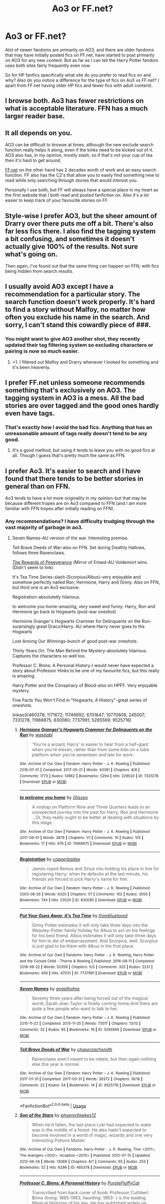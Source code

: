 #+TITLE: Ao3 or FF.net?

* Ao3 or FF.net?
:PROPERTIES:
:Author: literaltrashgoblin
:Score: 3
:DateUnix: 1534826691.0
:DateShort: 2018-Aug-21
:FlairText: Discussion
:END:
Alot of newer fandoms are primarily on AO3, and there are older fandoms that may have initially posted fics on FF.net, have started to post primarily on AO3 for any new content. But as far as I can tell the Harry Potter fandom uses both sites fairly frequently even now.

So for HP fanfics specifically what site do you prefer to read fics on and why? Also do you notice a difference for the type of fics on Ao3 vs FF.net? ( apart from FF.net having older HP fics and fewer fics with adult content).


** I browse both. Ao3 has fewer restrictions on what is acceptable literature. FFN has a much larger reader base.
:PROPERTIES:
:Author: ForumWarrior
:Score: 11
:DateUnix: 1534827119.0
:DateShort: 2018-Aug-21
:END:


** It all depends on you.

AO3 can be difficult to browse at times, although the new exclude search function really helps it along, even if the kinks need to be kicked out of it. AO3 also has, in my opinion, mostly slash, so if that's not your cup of tea then it's hard to get around.

[[https://FF.net][FF.net]] on the other hand has 2 decades worth of work and an easy search function. FF also has the C2's that allow you to easily find something new to read while only searching through stories that would interest you.

Personally I use both, but FF will always have a special place in my heart as the first website that I both read and posted fanfiction on. Also it's a lot easier to keep track of your favourite stories on FF.
:PROPERTIES:
:Author: AnxiousDelay
:Score: 4
:DateUnix: 1534833357.0
:DateShort: 2018-Aug-21
:END:


** Style-wise I prefer AO3, but the sheer amount of Drarry over there puts me off a bit. There's also far less fics there. I also find the tagging system a bit confusing, and sometimes it doesn't actually give 100% of the results. Not sure what's going on.

Then again, I've found out that the same thing can happen on FFN, with fics being hidden from search results.
:PROPERTIES:
:Author: Fredrik1994
:Score: 2
:DateUnix: 1534863432.0
:DateShort: 2018-Aug-21
:END:


** I usually avoid AO3 except I have a recommendation for a particular story. The search function doesn't work properly. It's hard to find a story without Malfoy, no matter how often you exclude his name in the search. And sorry, I can't stand this cowardly piece of ###.
:PROPERTIES:
:Author: Gellert99
:Score: 5
:DateUnix: 1534830024.0
:DateShort: 2018-Aug-21
:END:

*** You might want to give AO3 another shot, they recently updated their tag filtering system so excluding characters or pairing is now so much easier.
:PROPERTIES:
:Author: SerCoat
:Score: 5
:DateUnix: 1534853755.0
:DateShort: 2018-Aug-21
:END:

**** +1. I filtered out Malfoy and Drarry whenever I looked for something and it's been heavenly.
:PROPERTIES:
:Score: 3
:DateUnix: 1534858871.0
:DateShort: 2018-Aug-21
:END:


** I prefer FF.net unless someone recommends something that's exclusively on AO3. The tagging system in AO3 is a mess. All the bad stories are over tagged and the good ones hardly even have tags.
:PROPERTIES:
:Author: afrose9797
:Score: 4
:DateUnix: 1534835241.0
:DateShort: 2018-Aug-21
:END:

*** That's exactly how I avoid the bad fics. Anything that has an unreasonable amount of tags really doesn't tend to be any good.
:PROPERTIES:
:Author: elizabnthe
:Score: 7
:DateUnix: 1534835782.0
:DateShort: 2018-Aug-21
:END:

**** It's a good method, but using it tends to leave you with no good fics at all. Though I guess that's pretty much the same as FFN.
:PROPERTIES:
:Author: Lord_Anarchy
:Score: 2
:DateUnix: 1534852913.0
:DateShort: 2018-Aug-21
:END:


** I prefer Ao3. It's easier to search and I have found that there tends to be better stories in general than on FFN.

Ao3 tends to have a lot more originality in my opinion-but that may be because different tropes are on Ao3 compared to FFN (and I am more familiar with FFN tropes after initially reading on FFN).
:PROPERTIES:
:Author: elizabnthe
:Score: 2
:DateUnix: 1534827633.0
:DateShort: 2018-Aug-21
:END:

*** Any recommendations? I have difficulty trudging through the vast majority of garbage in ao3.
:PROPERTIES:
:Author: Microuwave
:Score: 3
:DateUnix: 1534828914.0
:DateShort: 2018-Aug-21
:END:

**** Seven Names-AU version of the war. Interesting premise.

Tell Brave Deeds of War-also on FFN. Set during Deathly Hallows, follows three Ravenclaws.

[[https://archiveofourown.org/works/288347/chapters/460378][The Rewards of Peseverance]] /Mirror of Erised-AU Voldemort wins. (Didn't seem to link)

It's Tea Time Series-slash (Scorpius/Albus)-very enjoyable and somehow perfectly nailed Ron, Hermione, Harry and Ginny. Also on FFN, but third one is an Ao3 exclusive.

Registration-absolutetly hilarious.

to welcome you home-amazing, very sweet and funny. Harry, Ron and Hermione go back to Hogwarts (post-war oneshot)

Hermione Granger's Hogwarts Crammer for Delinquents on the Run-surprsingly great Draco/Harry. AU where Harry never goes to the Hogwarts

Lost Among Our Winnings-bunch of good post-war oneshots.

Thirty Years On: The Man Behind the Mystery-absolutely hilarious. Captures the characters so well too.

Professor C. Binns: A Personal History-I would never have expected a story about Professor Hinks to be one of my favourite fics, but this really is amazing.

Harry Potter and the Conspiracy of Blood-also on HPFF. Very enjoyable mystery.

Five Facts You Won't Find in "Hogwarts, A History"-great series of oneshots.

linkao3(460378; 1171672; 11746692; 6701647; 10770606; 245007; 7331278; 11968875; 830080; 7737991; 5265569; 9525716)
:PROPERTIES:
:Author: elizabnthe
:Score: 2
:DateUnix: 1534838962.0
:DateShort: 2018-Aug-21
:END:

***** [[https://archiveofourown.org/works/7331278][*/Hermione Granger's Hogwarts Crammer for Delinquents on the Run/*]] by [[https://www.archiveofourown.org/users/waspabi/pseuds/waspabi][/waspabi/]]

#+begin_quote
  'You're a wizard, Harry' is easier to hear from a half-giant when you're eleven, rather than from some kids on a tube platform when you're seventeen and late for work.
#+end_quote

^{/Site/:} ^{Archive} ^{of} ^{Our} ^{Own} ^{*|*} ^{/Fandom/:} ^{Harry} ^{Potter} ^{-} ^{J.} ^{K.} ^{Rowling} ^{*|*} ^{/Published/:} ^{2016-07-01} ^{*|*} ^{/Completed/:} ^{2017-05-21} ^{*|*} ^{/Words/:} ^{93391} ^{*|*} ^{/Chapters/:} ^{8/8} ^{*|*} ^{/Comments/:} ^{1773} ^{*|*} ^{/Kudos/:} ^{14962} ^{*|*} ^{/Bookmarks/:} ^{5294} ^{*|*} ^{/Hits/:} ^{229520} ^{*|*} ^{/ID/:} ^{7331278} ^{*|*} ^{/Download/:} ^{[[https://archiveofourown.org/downloads/wa/waspabi/7331278/Hermione%20Grangers%20Hogwarts.epub?updated_at=1533794695][EPUB]]} ^{or} ^{[[https://archiveofourown.org/downloads/wa/waspabi/7331278/Hermione%20Grangers%20Hogwarts.mobi?updated_at=1533794695][MOBI]]}

--------------

[[https://archiveofourown.org/works/11968875][*/to welcome you home/*]] by [[https://www.archiveofourown.org/users/Glisseo/pseuds/Glisseo][/Glisseo/]]

#+begin_quote
  A mishap on Platform Nine and Three Quarters leads to an unexpected journey into the past for Harry, Ron and Hermione ...Or, they really ought to be better at dealing with situations by this stage.
#+end_quote

^{/Site/:} ^{Archive} ^{of} ^{Our} ^{Own} ^{*|*} ^{/Fandom/:} ^{Harry} ^{Potter} ^{-} ^{J.} ^{K.} ^{Rowling} ^{*|*} ^{/Published/:} ^{2017-09-01} ^{*|*} ^{/Words/:} ^{3878} ^{*|*} ^{/Chapters/:} ^{1/1} ^{*|*} ^{/Comments/:} ^{10} ^{*|*} ^{/Kudos/:} ^{105} ^{*|*} ^{/Bookmarks/:} ^{17} ^{*|*} ^{/Hits/:} ^{676} ^{*|*} ^{/ID/:} ^{11968875} ^{*|*} ^{/Download/:} ^{[[https://archiveofourown.org/downloads/Gl/Glisseo/11968875/to%20welcome%20you%20home.epub?updated_at=1504285866][EPUB]]} ^{or} ^{[[https://archiveofourown.org/downloads/Gl/Glisseo/11968875/to%20welcome%20you%20home.mobi?updated_at=1504285866][MOBI]]}

--------------

[[https://archiveofourown.org/works/830080][*/Registration/*]] by [[https://www.archiveofourown.org/users/copperbadge/pseuds/copperbadge][/copperbadge/]]

#+begin_quote
  James roped Remus and Sirius into holding his place in line for registering Harry; when he defaults at the last minute, his friends are forced to pick Harry's name for him.
#+end_quote

^{/Site/:} ^{Archive} ^{of} ^{Our} ^{Own} ^{*|*} ^{/Fandom/:} ^{Harry} ^{Potter} ^{-} ^{J.} ^{K.} ^{Rowling} ^{*|*} ^{/Published/:} ^{2003-08-26} ^{*|*} ^{/Words/:} ^{6320} ^{*|*} ^{/Chapters/:} ^{1/1} ^{*|*} ^{/Comments/:} ^{102} ^{*|*} ^{/Kudos/:} ^{3050} ^{*|*} ^{/Bookmarks/:} ^{744} ^{*|*} ^{/Hits/:} ^{23520} ^{*|*} ^{/ID/:} ^{830080} ^{*|*} ^{/Download/:} ^{[[https://archiveofourown.org/downloads/co/copperbadge/830080/Registration.epub?updated_at=1387573152][EPUB]]} ^{or} ^{[[https://archiveofourown.org/downloads/co/copperbadge/830080/Registration.mobi?updated_at=1387573152][MOBI]]}

--------------

[[https://archiveofourown.org/works/7737991][*/Put Your Guns Away, it's Tea Time/*]] by [[https://www.archiveofourown.org/users/frombluetored/pseuds/frombluetored][/frombluetored/]]

#+begin_quote
  Ginny Potter estimates it will only take three days into the Weasley-Potter family holiday for Albus to act on his feelings for his best friend. Albus estimates it will only take three days for him to die of embarrassment. And Scorpius, well. Scorpius is just glad to be there with Albus in the first place.
#+end_quote

^{/Site/:} ^{Archive} ^{of} ^{Our} ^{Own} ^{*|*} ^{/Fandoms/:} ^{Harry} ^{Potter} ^{-} ^{J.} ^{K.} ^{Rowling,} ^{Harry} ^{Potter} ^{and} ^{the} ^{Cursed} ^{Child} ^{-} ^{Thorne} ^{&} ^{Rowling} ^{*|*} ^{/Published/:} ^{2016-08-11} ^{*|*} ^{/Completed/:} ^{2016-08-22} ^{*|*} ^{/Words/:} ^{52359} ^{*|*} ^{/Chapters/:} ^{5/5} ^{*|*} ^{/Comments/:} ^{325} ^{*|*} ^{/Kudos/:} ^{2231} ^{*|*} ^{/Bookmarks/:} ^{456} ^{*|*} ^{/Hits/:} ^{47031} ^{*|*} ^{/ID/:} ^{7737991} ^{*|*} ^{/Download/:} ^{[[https://archiveofourown.org/downloads/fr/frombluetored/7737991/Put%20Your%20Guns%20Away%20its%20Tea.epub?updated_at=1508866987][EPUB]]} ^{or} ^{[[https://archiveofourown.org/downloads/fr/frombluetored/7737991/Put%20Your%20Guns%20Away%20its%20Tea.mobi?updated_at=1508866987][MOBI]]}

--------------

[[https://archiveofourown.org/works/5265569][*/Seven Names/*]] by [[https://www.archiveofourown.org/users/angelholme/pseuds/angelholme][/angelholme/]]

#+begin_quote
  Seventy three years after being forced out of the magical world, Sarah Jean Taylor is finally coming home.And there are quite a few people who want to talk to her.
#+end_quote

^{/Site/:} ^{Archive} ^{of} ^{Our} ^{Own} ^{*|*} ^{/Fandom/:} ^{Harry} ^{Potter} ^{-} ^{J.} ^{K.} ^{Rowling} ^{*|*} ^{/Published/:} ^{2015-11-22} ^{*|*} ^{/Completed/:} ^{2015-11-25} ^{*|*} ^{/Words/:} ^{73517} ^{*|*} ^{/Chapters/:} ^{13/13} ^{*|*} ^{/Comments/:} ^{32} ^{*|*} ^{/Kudos/:} ^{85} ^{*|*} ^{/Bookmarks/:} ^{19} ^{*|*} ^{/ID/:} ^{5265569} ^{*|*} ^{/Download/:} ^{[[https://archiveofourown.org/downloads/an/angelholme/5265569/Seven%20Names.epub?updated_at=1480944771][EPUB]]} ^{or} ^{[[https://archiveofourown.org/downloads/an/angelholme/5265569/Seven%20Names.mobi?updated_at=1480944771][MOBI]]}

--------------

[[https://archiveofourown.org/works/9525716][*/Tell Brave Deeds of War/*]] by [[https://www.archiveofourown.org/users/chaserzachsmith/pseuds/chaserzachsmith][/chaserzachsmith/]]

#+begin_quote
  Ravenclaws aren't meant to be rebels, but then again nothing else this year is normal.
#+end_quote

^{/Site/:} ^{Archive} ^{of} ^{Our} ^{Own} ^{*|*} ^{/Fandom/:} ^{Harry} ^{Potter} ^{-} ^{J.} ^{K.} ^{Rowling} ^{*|*} ^{/Published/:} ^{2017-01-31} ^{*|*} ^{/Completed/:} ^{2017-03-31} ^{*|*} ^{/Words/:} ^{38372} ^{*|*} ^{/Chapters/:} ^{16/16} ^{*|*} ^{/Comments/:} ^{22} ^{*|*} ^{/Kudos/:} ^{54} ^{*|*} ^{/Bookmarks/:} ^{14} ^{*|*} ^{/ID/:} ^{9525716} ^{*|*} ^{/Download/:} ^{[[https://archiveofourown.org/downloads/ch/chaserzachsmith/9525716/Tell%20Brave%20Deeds%20of%20War.epub?updated_at=1527655671][EPUB]]} ^{or} ^{[[https://archiveofourown.org/downloads/ch/chaserzachsmith/9525716/Tell%20Brave%20Deeds%20of%20War.mobi?updated_at=1527655671][MOBI]]}

--------------

*FanfictionBot*^{2.0.0-beta} | [[https://github.com/tusing/reddit-ffn-bot/wiki/Usage][Usage]]
:PROPERTIES:
:Author: FanfictionBot
:Score: 3
:DateUnix: 1534839045.0
:DateShort: 2018-Aug-21
:END:


***** [[https://archiveofourown.org/works/460378][*/Son of the Stars/*]] by [[https://www.archiveofourown.org/users/phoenixfawkes12/pseuds/phoenixfawkes12][/phoenixfawkes12/]]

#+begin_quote
  When he'd fallen, the last place Loki had expected to wake was in the middle of a forest. He also hadn't expected to become involved in a world of magic, wizards and one very interesting Potions Master.
#+end_quote

^{/Site/:} ^{Archive} ^{of} ^{Our} ^{Own} ^{*|*} ^{/Fandoms/:} ^{Harry} ^{Potter} ^{-} ^{J.} ^{K.} ^{Rowling,} ^{Thor} ^{<2011>,} ^{The} ^{Avengers} ^{<2012>,} ^{Inception} ^{<2010>} ^{*|*} ^{/Published/:} ^{2012-07-15} ^{*|*} ^{/Updated/:} ^{2012-09-26} ^{*|*} ^{/Words/:} ^{13068} ^{*|*} ^{/Chapters/:} ^{8/?} ^{*|*} ^{/Comments/:} ^{65} ^{*|*} ^{/Kudos/:} ^{253} ^{*|*} ^{/Bookmarks/:} ^{52} ^{*|*} ^{/Hits/:} ^{6296} ^{*|*} ^{/ID/:} ^{460378} ^{*|*} ^{/Download/:} ^{[[https://archiveofourown.org/downloads/ph/phoenixfawkes12/460378/Son%20of%20the%20Stars.epub?updated_at=1387629687][EPUB]]} ^{or} ^{[[https://archiveofourown.org/downloads/ph/phoenixfawkes12/460378/Son%20of%20the%20Stars.mobi?updated_at=1387629687][MOBI]]}

--------------

[[https://archiveofourown.org/works/1171672][*/Professor C. Binns: A Personal History/*]] by [[https://www.archiveofourown.org/users/PurpleFluffyCat/pseuds/PurpleFluffyCat][/PurpleFluffyCat/]]

#+begin_quote
  Transcribed from back cover of book:  Professor Cuthbert Binns (living: 1865-1963, haunting: 1963- ) is the leading Magical Historian of his day. He has published widely on topics ranging from, 'The origins of magic in native rock art,' to 'Wizard-Muggle relations through the ages', and was awarded an Order of Merlin (second class) in 1936, when his seminal work, 'A History of the magical world in 100,000 pages' became the best-selling Historical text on record.  This volume, however, is - for the first time - autobiographical in nature. It is thus also somewhat experimental in nature, but serves to remind both the author and the reader that we each build the fabric of History, in our own ways, however small.  Author: C. Binns. Dictation: Gluey the House elf.Production: A.P.W.B. Dumbledore, Hogwarts School of Witchcraft and Wizardry,Published, 1964; Revised, 1991.
#+end_quote

^{/Site/:} ^{Archive} ^{of} ^{Our} ^{Own} ^{*|*} ^{/Fandom/:} ^{Harry} ^{Potter} ^{-} ^{J.} ^{K.} ^{Rowling} ^{*|*} ^{/Published/:} ^{2014-02-06} ^{*|*} ^{/Words/:} ^{13063} ^{*|*} ^{/Chapters/:} ^{1/1} ^{*|*} ^{/Comments/:} ^{9} ^{*|*} ^{/Kudos/:} ^{36} ^{*|*} ^{/Bookmarks/:} ^{5} ^{*|*} ^{/Hits/:} ^{1308} ^{*|*} ^{/ID/:} ^{1171672} ^{*|*} ^{/Download/:} ^{[[https://archiveofourown.org/downloads/Pu/PurpleFluffyCat/1171672/Professor%20C%20Binns%20A%20Personal.epub?updated_at=1391705563][EPUB]]} ^{or} ^{[[https://archiveofourown.org/downloads/Pu/PurpleFluffyCat/1171672/Professor%20C%20Binns%20A%20Personal.mobi?updated_at=1391705563][MOBI]]}

--------------

[[https://archiveofourown.org/works/11746692][*/Five Facts You Won't Find in "Hogwarts, A History"/*]] by [[https://www.archiveofourown.org/users/mayerwien/pseuds/mayerwien][/mayerwien/]]

#+begin_quote
  2. Once, over the course of two memorable weeks, an escaped Chizpurfle wreaked havoc inside the castle. “A what?” Ron whispered, when it was announced at dinner.“A Chizpurfle,” Hermione hissed back. “Newt Scamander wrote about them in Fantastic Beasts and Where to Find Them. They're small crab-like parasites that feed off larger creatures like Augureys and Crups, but they're also attracted to leftover potions and objects with high magical concentrations.” “My mam told me about them,” Seamus Finnigan said darkly. “She said once when I was little, we had a Chizpurfle infestation in our house. Turns out they were after her wand and some of the rare spellbooks she kept in the attic.”“They eat wands?” Harry asked, horrified.“Yeah. Mam told the neighbors it was rats. Had to live with my uncle Angus for three weeks, while the Ministry pest control cleaned ‘em all out.”
#+end_quote

^{/Site/:} ^{Archive} ^{of} ^{Our} ^{Own} ^{*|*} ^{/Fandom/:} ^{Harry} ^{Potter} ^{-} ^{J.} ^{K.} ^{Rowling} ^{*|*} ^{/Published/:} ^{2017-08-09} ^{*|*} ^{/Words/:} ^{6680} ^{*|*} ^{/Chapters/:} ^{1/1} ^{*|*} ^{/Comments/:} ^{20} ^{*|*} ^{/Kudos/:} ^{67} ^{*|*} ^{/Bookmarks/:} ^{33} ^{*|*} ^{/Hits/:} ^{451} ^{*|*} ^{/ID/:} ^{11746692} ^{*|*} ^{/Download/:} ^{[[https://archiveofourown.org/downloads/ma/mayerwien/11746692/Five%20Facts%20You%20Wont%20Find.epub?updated_at=1503655137][EPUB]]} ^{or} ^{[[https://archiveofourown.org/downloads/ma/mayerwien/11746692/Five%20Facts%20You%20Wont%20Find.mobi?updated_at=1503655137][MOBI]]}

--------------

[[https://archiveofourown.org/works/6701647][*/Harry Potter and the Conspiracy of Blood/*]] by [[https://www.archiveofourown.org/users/cambangst/pseuds/cambangst][/cambangst/]]

#+begin_quote
  Amazing banner by Carnal Spiral at TDA

  Many years after the Battle of Hogwarts, follow Harry, Ron and Hermione as they lead four generations of the Potter and Weasley family in a battle for survival against a shadowy puppet master who threatens to destroy the world they worked so hard to build.
#+end_quote

^{/Site/:} ^{Archive} ^{of} ^{Our} ^{Own} ^{*|*} ^{/Fandom/:} ^{Harry} ^{Potter} ^{-} ^{J.} ^{K.} ^{Rowling} ^{*|*} ^{/Published/:} ^{2016-04-30} ^{*|*} ^{/Completed/:} ^{2016-06-20} ^{*|*} ^{/Words/:} ^{253992} ^{*|*} ^{/Chapters/:} ^{41/41} ^{*|*} ^{/Comments/:} ^{29} ^{*|*} ^{/Kudos/:} ^{59} ^{*|*} ^{/Bookmarks/:} ^{13} ^{*|*} ^{/Hits/:} ^{3925} ^{*|*} ^{/ID/:} ^{6701647} ^{*|*} ^{/Download/:} ^{[[https://archiveofourown.org/downloads/ca/cambangst/6701647/Harry%20Potter%20and%20the%20Conspiracy.epub?updated_at=1466472573][EPUB]]} ^{or} ^{[[https://archiveofourown.org/downloads/ca/cambangst/6701647/Harry%20Potter%20and%20the%20Conspiracy.mobi?updated_at=1466472573][MOBI]]}

--------------

[[https://archiveofourown.org/works/10770606][*/Thirty Years On: The Man Behind the Mystery/*]] by [[https://www.archiveofourown.org/users/Glisseo/pseuds/Glisseo][/Glisseo/]]

#+begin_quote
  Tabitha beamed. “I wanted to run an idea by you. We were thinking, you see. It's coming up to the end of October, which means the anniversary of your first defeat of You-Know-Who. Thirty years! So we thought it'd be great to have a whole feature on, you know -- your life now. The Boy Who Lived -- Thirty Years On. No Longer a Boy ...” She was leaning forwards now, tone hushed, fingers wiggling to emphasise the supposed enthrall of this title. “We'll interview you, ask you all about how things have changed for you -- and we were thinking we'd go to Godric's Hollow, where it happened, to do it --”Harry blinked. “You want to go to the scene of my parents' death to ask me about my life?”“It adds an emotional dimension, you see,” explained Tabitha, apparently without irony.“There is already a fairly emotional dimension for me,” said Harry. “You know, since they died and everything.”
#+end_quote

^{/Site/:} ^{Archive} ^{of} ^{Our} ^{Own} ^{*|*} ^{/Fandom/:} ^{Harry} ^{Potter} ^{-} ^{J.} ^{K.} ^{Rowling} ^{*|*} ^{/Published/:} ^{2017-04-30} ^{*|*} ^{/Words/:} ^{1823} ^{*|*} ^{/Chapters/:} ^{1/1} ^{*|*} ^{/Comments/:} ^{10} ^{*|*} ^{/Kudos/:} ^{69} ^{*|*} ^{/Bookmarks/:} ^{16} ^{*|*} ^{/Hits/:} ^{438} ^{*|*} ^{/ID/:} ^{10770606} ^{*|*} ^{/Download/:} ^{[[https://archiveofourown.org/downloads/Gl/Glisseo/10770606/Thirty%20Years%20On%20The%20Man%20Behind.epub?updated_at=1493624132][EPUB]]} ^{or} ^{[[https://archiveofourown.org/downloads/Gl/Glisseo/10770606/Thirty%20Years%20On%20The%20Man%20Behind.mobi?updated_at=1493624132][MOBI]]}

--------------

[[https://archiveofourown.org/works/245007][*/Lost among Our Winnings/*]] by [[https://www.archiveofourown.org/users/bachlava/pseuds/bachlava][/bachlava/]]

#+begin_quote
  Twenty-one things that happened over the course of nineteen years.
#+end_quote

^{/Site/:} ^{Archive} ^{of} ^{Our} ^{Own} ^{*|*} ^{/Fandom/:} ^{Harry} ^{Potter} ^{-} ^{J.} ^{K.} ^{Rowling} ^{*|*} ^{/Published/:} ^{2011-08-26} ^{*|*} ^{/Words/:} ^{17511} ^{*|*} ^{/Chapters/:} ^{1/1} ^{*|*} ^{/Comments/:} ^{13} ^{*|*} ^{/Kudos/:} ^{170} ^{*|*} ^{/Bookmarks/:} ^{56} ^{*|*} ^{/Hits/:} ^{3882} ^{*|*} ^{/ID/:} ^{245007} ^{*|*} ^{/Download/:} ^{[[https://archiveofourown.org/downloads/ba/bachlava/245007/Lost%20among%20Our%20Winnings.epub?updated_at=1387597164][EPUB]]} ^{or} ^{[[https://archiveofourown.org/downloads/ba/bachlava/245007/Lost%20among%20Our%20Winnings.mobi?updated_at=1387597164][MOBI]]}

--------------

*FanfictionBot*^{2.0.0-beta} | [[https://github.com/tusing/reddit-ffn-bot/wiki/Usage][Usage]]
:PROPERTIES:
:Author: FanfictionBot
:Score: 2
:DateUnix: 1534839034.0
:DateShort: 2018-Aug-21
:END:


***** I haven't read rewards of preservence since high school probably(?) and I was just thinking about reading it again so this is perfect. From my recollection I would definitely second it's recommendation.
:PROPERTIES:
:Author: yetanotherrig
:Score: 2
:DateUnix: 1535602552.0
:DateShort: 2018-Aug-30
:END:


** I prefer Ao3 as both a writer and a reader, the site design is better, submitting a fic, and review is easier, and you have more control over your fanfiction.

FFnet is decent to read on, but if I have the choice between Ao3 and FF I will pick Ao3.
:PROPERTIES:
:Author: tiffany1567
:Score: 2
:DateUnix: 1534847426.0
:DateShort: 2018-Aug-21
:END:


** ffn because of the layout, the huge amount of fics and ao3 overtagging
:PROPERTIES:
:Author: natus92
:Score: 1
:DateUnix: 1534830251.0
:DateShort: 2018-Aug-21
:END:
